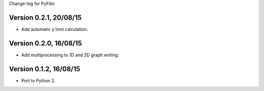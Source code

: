 Change-log for PyFilm

Version 0.2.1, 20/08/15
=======================

* Add automatic y limit calculation.

Version 0.2.0, 16/08/15
=======================

* Add multiprocessing to 1D and 2D graph writing.

Version 0.1.2, 16/08/15
=======================

* Port to Python 2.

